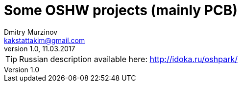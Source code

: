 = Some OSHW projects (mainly PCB)
Dmitry Murzinov <kakstattakim@gmail.com>
v1.0, 11.03.2017
:doctype: article
:lang: en
:stem:
:grid: all
:align: center
:imagesdir: img
:homepage: http://idoka.ru
ifdef::env-github[]
:status:
:outfilesuffix: .adoc
:!toc-title:
:caution-caption: :fire:
:important-caption: :exclamation:
:note-caption: :paperclip:
:tip-caption: :bulb:
:warning-caption: :warning:
endif::[]


TIP: Russian description available here: http://idoka.ru/oshpark/



